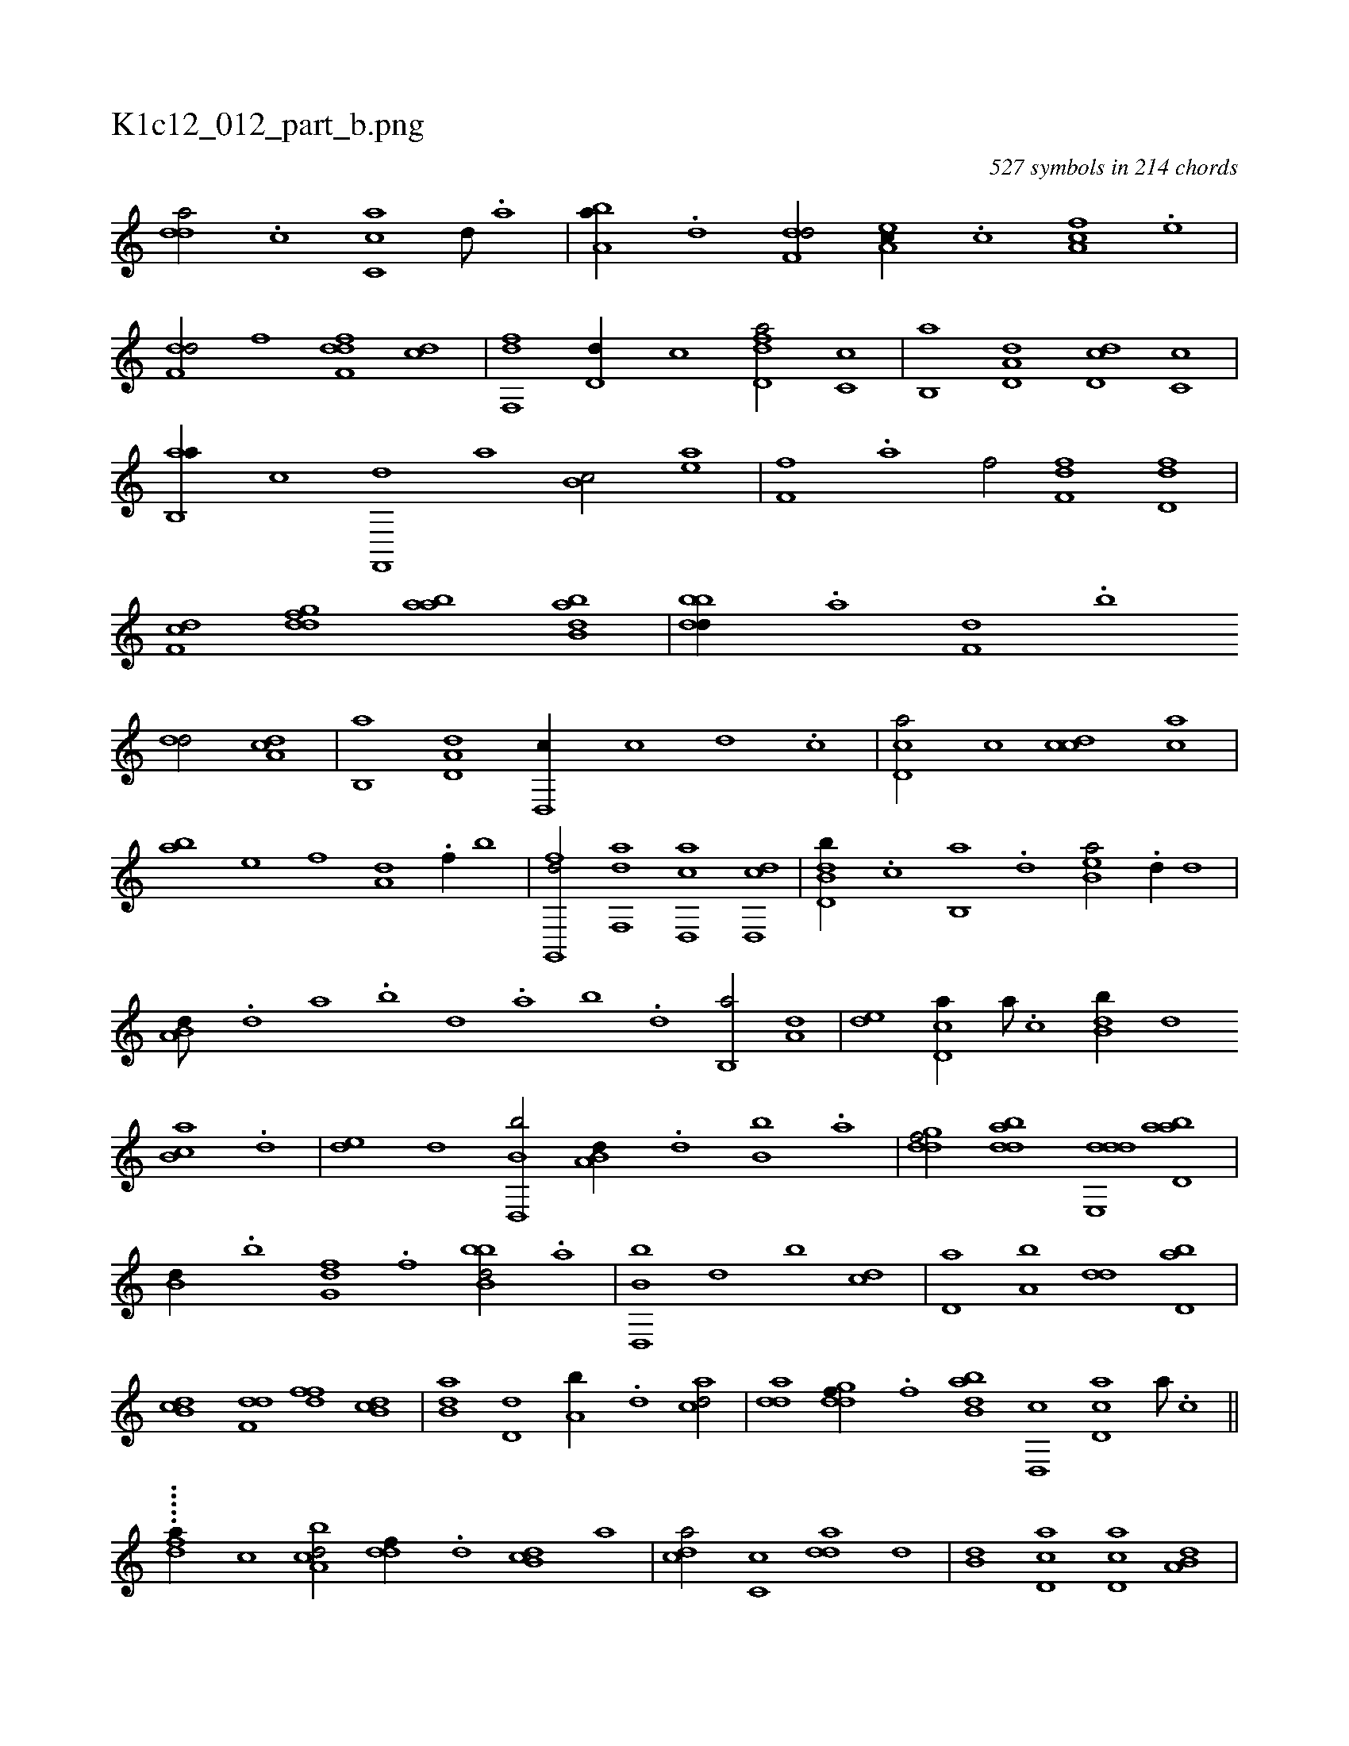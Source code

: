 X:1
%
%%titleleft true
%%tabaddflags 0
%%tabrhstyle grid
%
T:K1c12_012_part_b.png
C:527 symbols in 214 chords
L:1/1
K:italiantab
%
[,,dda/] .[,c] [,c,ca] [,d///] .[a] |\
	[ba,a//] .[d] [f,dd/] [ea,c//] .[c] [fa,c] .[e] |\
	[f,dd/] [,,,,f] [f,ddf] [,,,cd] |\
	[f,,df] [,,d,d//] [,,,,c] [fd,da/] [,c,c] |\
	[b,,a] [a,d,d] [,dd,c] [,,c,c] |\
	[ab,,a//] [,,,,c] [f,,,d] [,,,a] [,b,c/] [ea] |\
	[ff,h//] .[a] [h,,f/] [ff,d] [fd,d] |\
	[df,c] [,gddf] [,aba] [abb,d] |\
	[bbdd//] .[,a] [f,d] .[,,b] 
%
[,,dd/] [da,c] |\
	[b,,a] [a,d,d] [,d,,c//] [,,,c] [,,d] .[,,c] |\
	[,cd,a/] [,,,c] [,cdc] [,,,ca] |\
	[,,,ab] [,,,,e] [,,,,,f] [,,,a,d] .[f//] [,,,,,b] |\
	[g,,,fd/] [f,,da] [d,,ac] [d,,cd] |\
	[b,dd,b//] .[,,,c] [b,,a] .[,,,,d] [b,ea/] .[,,d//] [,,,d] |\
	[a,b,d///] .[,d] [a] .[b] [d] .[a] [b] .[d] [b,,a/] [a,d] |\
	[,de] [,cd,a//] [,a///] .[,c] [,db,b//] [,,,d] 
%
[,cb,a] .[,,d] |\
	[,de] [,,,,,d] [b,d,,b/] [a,b,d//] .[,d] [b,b] .[a] |\
	[,gddf/] [bdda] [dde,,d] [abd,a] |\
	[,,b,d//] .[,b] [,g,df] .[,,f] [bbb,d/] .[a] |\
	[b,d,,b] [,,,d] [,,b] [,cd] |\
	[,d,a] [a,b] [,,dd] [bd,a] |\
	[db,c] [f,dd] [,dff] [db,c] |\
	[b,da] [,,d,d] [a,b//] .[,d] [acd/] |\
	[,dda] [,gddf//] .[,,f] [abb,d] [,d,,c] [,cd,a] [,a///] .[,c] ||\
	.....[,h] |
%
[,dfa//] [,,,,c] [a,bcd/] [,,ddf//] .[,d] [,db,c] [,,,a] |\
	[,,dca/] [,c,c] [,dda] [,,,d] |\
	[,,b,d] [,cd,a] [,d,ac] [a,b,d] |\
	[,,ddf] [bd,a] [db,c] [f,dd] |\
	[,dff] [db,c] [b,da] [,d,d] |\
	[a,b//] .[,d] [acd/] [,dda//] .[,,b] [,gddf] .[,,f] |\
	[abb,d/] [,cd,a] [,d,ac] [a,bcd] |\
	[,,ddf//] .[,d] [,db,c] [,,,a] [,cdca] .[,a] [,ddca] .[,c] |\
	[,dda3/4] ||\
	........[#y,,f] 
% number of items: 527


